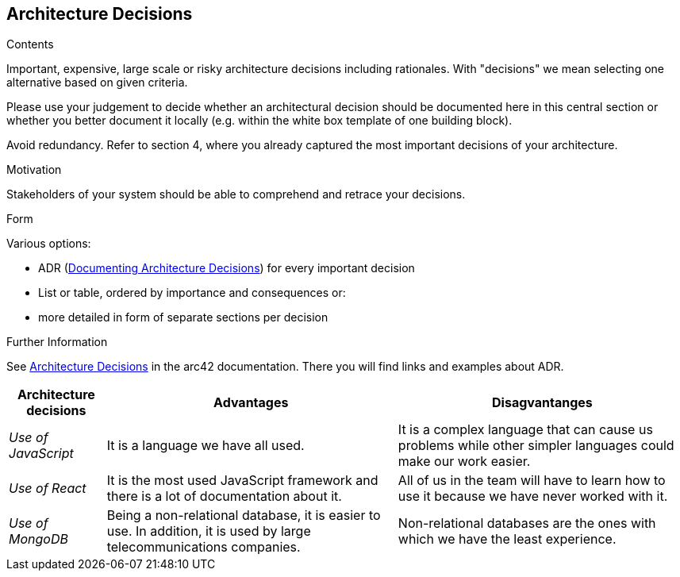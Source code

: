 ifndef::imagesdir[:imagesdir: ../images]

[[section-design-decisions]]
== Architecture Decisions


[role="arc42help"]
****
.Contents
Important, expensive, large scale or risky architecture decisions including rationales.
With "decisions" we mean selecting one alternative based on given criteria.

Please use your judgement to decide whether an architectural decision should be documented
here in this central section or whether you better document it locally
(e.g. within the white box template of one building block).

Avoid redundancy. 
Refer to section 4, where you already captured the most important decisions of your architecture.

.Motivation
Stakeholders of your system should be able to comprehend and retrace your decisions.

.Form
Various options:

* ADR (https://cognitect.com/blog/2011/11/15/documenting-architecture-decisions[Documenting Architecture Decisions]) for every important decision
* List or table, ordered by importance and consequences or:
* more detailed in form of separate sections per decision

.Further Information

See https://docs.arc42.org/section-9/[Architecture Decisions] in the arc42 documentation.
There you will find links and examples about ADR.

****

[options="header",cols="1,3,3"]
|===
|Architecture decisions
|Advantages
|Disagvantanges

|_Use of JavaScript_
|It is a language we have all used. 
|It is a complex language that can cause us problems while other simpler languages could make our work easier. 

|_Use of React_
|It is the most used JavaScript framework and there is a lot of documentation about it. 
|All of us in the team will have to learn how to use it because we have never worked with it.

|_Use of MongoDB_
|Being a non-relational database, it is easier to use. In addition, it is used by large telecommunications companies.
|Non-relational databases are the ones with which we have the least experience.
|===
